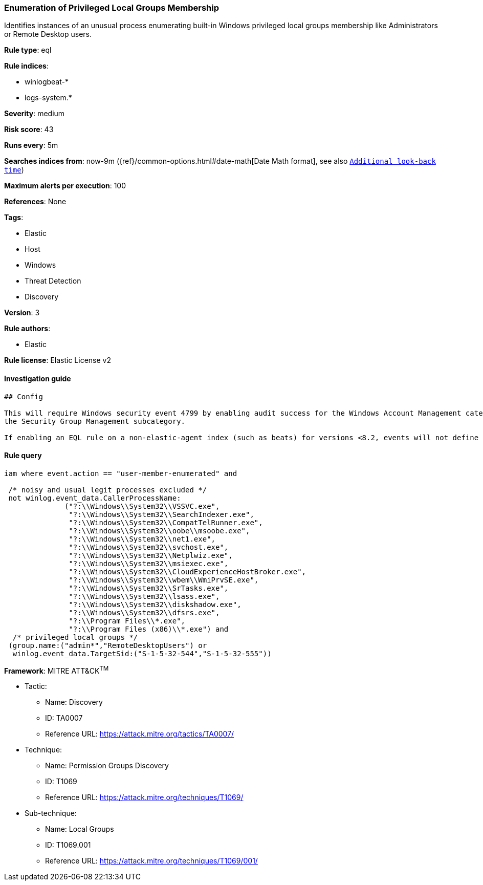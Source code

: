 [[prebuilt-rule-1-0-2-enumeration-of-privileged-local-groups-membership]]
=== Enumeration of Privileged Local Groups Membership

Identifies instances of an unusual process enumerating built-in Windows privileged local groups membership like Administrators or Remote Desktop users.

*Rule type*: eql

*Rule indices*: 

* winlogbeat-*
* logs-system.*

*Severity*: medium

*Risk score*: 43

*Runs every*: 5m

*Searches indices from*: now-9m ({ref}/common-options.html#date-math[Date Math format], see also <<rule-schedule, `Additional look-back time`>>)

*Maximum alerts per execution*: 100

*References*: None

*Tags*: 

* Elastic
* Host
* Windows
* Threat Detection
* Discovery

*Version*: 3

*Rule authors*: 

* Elastic

*Rule license*: Elastic License v2


==== Investigation guide


[source, markdown]
----------------------------------
## Config

This will require Windows security event 4799 by enabling audit success for the Windows Account Management category and
the Security Group Management subcategory.

If enabling an EQL rule on a non-elastic-agent index (such as beats) for versions <8.2, events will not define `event.ingested` and default fallback for EQL rules was not added until 8.2, so you will need to add a custom pipeline to populate `event.ingested` to @timestamp for this rule to work.


----------------------------------

==== Rule query


[source, js]
----------------------------------
iam where event.action == "user-member-enumerated" and

 /* noisy and usual legit processes excluded */
 not winlog.event_data.CallerProcessName:
              ("?:\\Windows\\System32\\VSSVC.exe",
               "?:\\Windows\\System32\\SearchIndexer.exe",
               "?:\\Windows\\System32\\CompatTelRunner.exe",
               "?:\\Windows\\System32\\oobe\\msoobe.exe",
               "?:\\Windows\\System32\\net1.exe",
               "?:\\Windows\\System32\\svchost.exe",
               "?:\\Windows\\System32\\Netplwiz.exe",
               "?:\\Windows\\System32\\msiexec.exe",
               "?:\\Windows\\System32\\CloudExperienceHostBroker.exe",
               "?:\\Windows\\System32\\wbem\\WmiPrvSE.exe",
               "?:\\Windows\\System32\\SrTasks.exe",
               "?:\\Windows\\System32\\lsass.exe",
               "?:\\Windows\\System32\\diskshadow.exe",
               "?:\\Windows\\System32\\dfsrs.exe",
               "?:\\Program Files\\*.exe",
               "?:\\Program Files (x86)\\*.exe") and
  /* privileged local groups */
 (group.name:("admin*","RemoteDesktopUsers") or
  winlog.event_data.TargetSid:("S-1-5-32-544","S-1-5-32-555"))

----------------------------------

*Framework*: MITRE ATT&CK^TM^

* Tactic:
** Name: Discovery
** ID: TA0007
** Reference URL: https://attack.mitre.org/tactics/TA0007/
* Technique:
** Name: Permission Groups Discovery
** ID: T1069
** Reference URL: https://attack.mitre.org/techniques/T1069/
* Sub-technique:
** Name: Local Groups
** ID: T1069.001
** Reference URL: https://attack.mitre.org/techniques/T1069/001/
